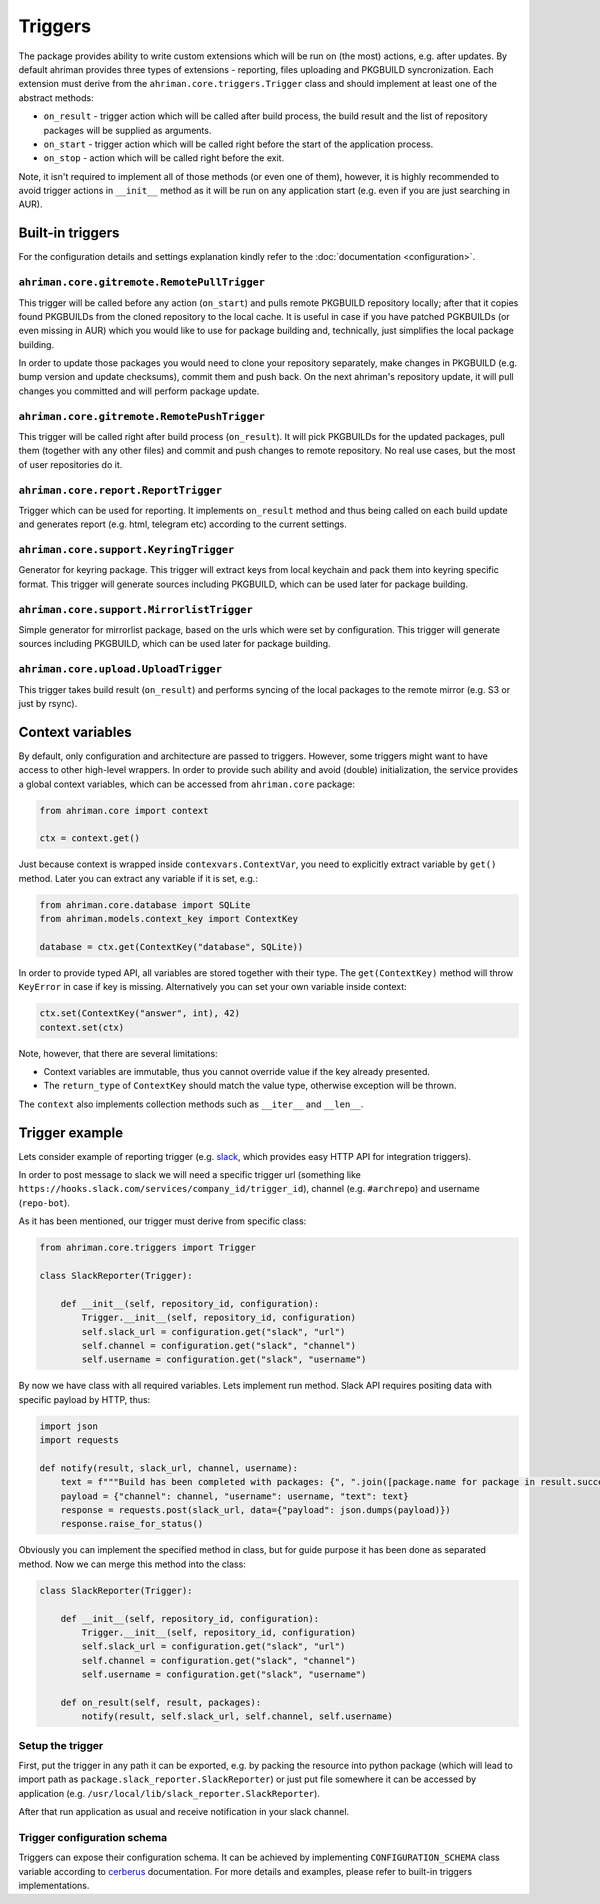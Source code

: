 Triggers
========

The package provides ability to write custom extensions which will be run on (the most) actions, e.g. after updates. By default ahriman provides three types of extensions - reporting, files uploading and PKGBUILD syncronization. Each extension must derive from the ``ahriman.core.triggers.Trigger`` class and should implement at least one of the abstract methods:

* ``on_result`` - trigger action which will be called after build process, the build result and the list of repository packages will be supplied as arguments.
* ``on_start`` - trigger action which will be called right before the start of the application process.
* ``on_stop`` - action which will be called right before the exit.

Note, it isn't required to implement all of those methods (or even one of them), however, it is highly recommended to avoid trigger actions in ``__init__`` method as it will be run on any application start (e.g. even if you are just searching in AUR).

Built-in triggers
-----------------

For the configuration details and settings explanation kindly refer to the :doc:`documentation <configuration>`.

``ahriman.core.gitremote.RemotePullTrigger``
^^^^^^^^^^^^^^^^^^^^^^^^^^^^^^^^^^^^^^^^^^^^

This trigger will be called before any action (``on_start``) and pulls remote PKGBUILD repository locally; after that it copies found PKGBUILDs from the cloned repository to the local cache. It is useful in case if you have patched PGKBUILDs (or even missing in AUR) which you would like to use for package building and, technically, just simplifies the local package building.

In order to update those packages you would need to clone your repository separately, make changes in PKGBUILD (e.g. bump version and update checksums), commit them and push back. On the next ahriman's repository update, it will pull changes you committed and will perform package update.

``ahriman.core.gitremote.RemotePushTrigger``
^^^^^^^^^^^^^^^^^^^^^^^^^^^^^^^^^^^^^^^^^^^^

This trigger will be called right after build process (``on_result``). It will pick PKGBUILDs for the updated packages, pull them (together with any other files) and commit and push changes to remote repository. No real use cases, but the most of user repositories do it.

``ahriman.core.report.ReportTrigger``
^^^^^^^^^^^^^^^^^^^^^^^^^^^^^^^^^^^^^

Trigger which can be used for reporting. It implements ``on_result`` method and thus being called on each build update and generates report (e.g. html, telegram etc) according to the current settings.

``ahriman.core.support.KeyringTrigger``
^^^^^^^^^^^^^^^^^^^^^^^^^^^^^^^^^^^^^^^

Generator for keyring package. This trigger will extract keys from local keychain and pack them into keyring specific format. This trigger will generate sources including PKGBUILD, which can be used later for package building.

``ahriman.core.support.MirrorlistTrigger``
^^^^^^^^^^^^^^^^^^^^^^^^^^^^^^^^^^^^^^^^^^

Simple generator for mirrorlist package, based on the urls which were set by configuration. This trigger will generate sources including PKGBUILD, which can be used later for package building.

``ahriman.core.upload.UploadTrigger``
^^^^^^^^^^^^^^^^^^^^^^^^^^^^^^^^^^^^^

This trigger takes build result (``on_result``) and performs syncing of the local packages to the remote mirror (e.g. S3 or just by rsync).

Context variables
-----------------

By default, only configuration and architecture are passed to triggers. However, some triggers might want to have access to other high-level wrappers. In order to provide such ability and avoid (double) initialization, the service provides a global context variables, which can be accessed from ``ahriman.core`` package:

.. code-block:: python

   from ahriman.core import context

   ctx = context.get()

Just because context is wrapped inside ``contexvars.ContextVar``, you need to explicitly extract variable by ``get()`` method. Later you can extract any variable if it is set, e.g.:

.. code-block:: python

   from ahriman.core.database import SQLite
   from ahriman.models.context_key import ContextKey

   database = ctx.get(ContextKey("database", SQLite))

In order to provide typed API, all variables are stored together with their type. The ``get(ContextKey)`` method will throw ``KeyError`` in case if key is missing. Alternatively you can set your own variable inside context:

.. code-block:: python

   ctx.set(ContextKey("answer", int), 42)
   context.set(ctx)

Note, however, that there are several limitations:

* Context variables are immutable, thus you cannot override value if the key already presented.
* The ``return_type`` of ``ContextKey`` should match the value type, otherwise exception will be thrown.

The ``context`` also implements collection methods such as ``__iter__`` and ``__len__``.

Trigger example
---------------

Lets consider example of reporting trigger (e.g. `slack <https://slack.com/>`_, which provides easy HTTP API for integration triggers).

In order to post message to slack we will need a specific trigger url (something like ``https://hooks.slack.com/services/company_id/trigger_id``), channel (e.g. ``#archrepo``) and username (``repo-bot``).

As it has been mentioned, our trigger must derive from specific class:

.. code-block:: python

   from ahriman.core.triggers import Trigger

   class SlackReporter(Trigger):

       def __init__(self, repository_id, configuration):
           Trigger.__init__(self, repository_id, configuration)
           self.slack_url = configuration.get("slack", "url")
           self.channel = configuration.get("slack", "channel")
           self.username = configuration.get("slack", "username")

By now we have class with all required variables. Lets implement run method. Slack API requires positing data with specific payload by HTTP, thus:

.. code-block:: python

   import json
   import requests

   def notify(result, slack_url, channel, username):
       text = f"""Build has been completed with packages: {", ".join([package.name for package in result.success])}"""
       payload = {"channel": channel, "username": username, "text": text}
       response = requests.post(slack_url, data={"payload": json.dumps(payload)})
       response.raise_for_status()

Obviously you can implement the specified method in class, but for guide purpose it has been done as separated method. Now we can merge this method into the class:

.. code-block:: python

   class SlackReporter(Trigger):

       def __init__(self, repository_id, configuration):
           Trigger.__init__(self, repository_id, configuration)
           self.slack_url = configuration.get("slack", "url")
           self.channel = configuration.get("slack", "channel")
           self.username = configuration.get("slack", "username")

       def on_result(self, result, packages):
           notify(result, self.slack_url, self.channel, self.username)

Setup the trigger
^^^^^^^^^^^^^^^^^

First, put the trigger in any path it can be exported, e.g. by packing the resource into python package (which will lead to import path as ``package.slack_reporter.SlackReporter``) or just put file somewhere it can be accessed by application (e.g. ``/usr/local/lib/slack_reporter.SlackReporter``).

After that run application as usual and receive notification in your slack channel.

Trigger configuration schema
^^^^^^^^^^^^^^^^^^^^^^^^^^^^

Triggers can expose their configuration schema. It can be achieved by implementing ``CONFIGURATION_SCHEMA`` class variable according to `cerberus <https://docs.python-cerberus.org/>`_ documentation. For more details and examples, please refer to built-in triggers implementations.
